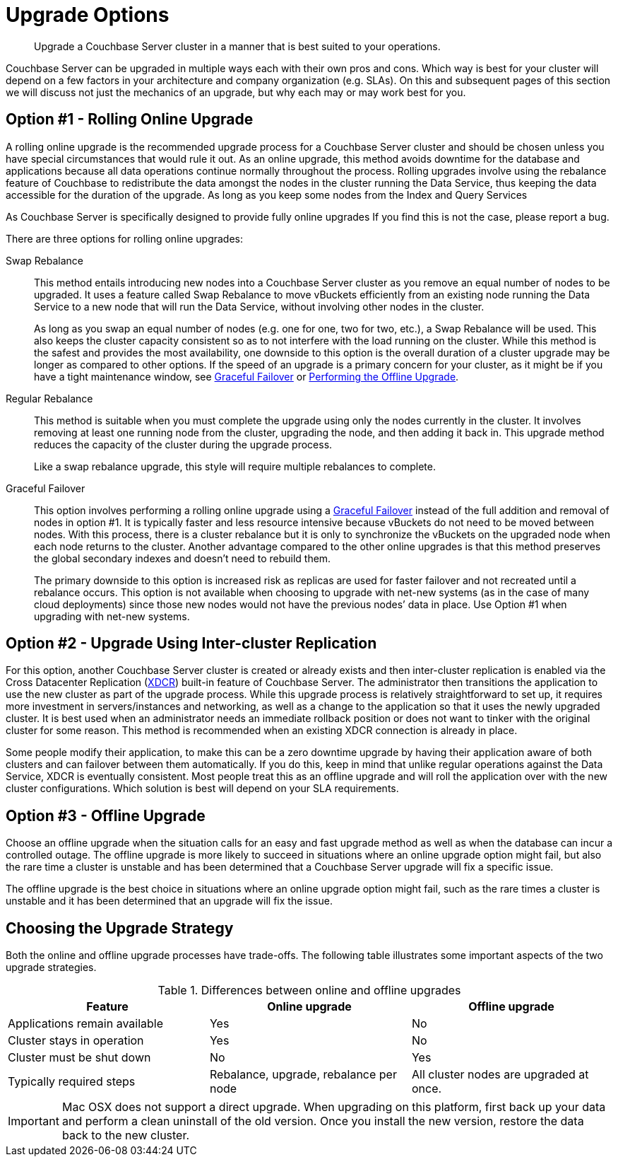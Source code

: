 [#topic_y23_jjv_xs]
= Upgrade Options

[abstract]
Upgrade a Couchbase Server cluster in a manner that is best suited to your operations.

Couchbase Server can be upgraded in multiple ways each with their own pros and cons.
Which way is best for your cluster will depend on a few factors in your architecture and company organization (e.g.
SLAs).
On this and subsequent pages of this section we will discuss not just the mechanics of an upgrade, but why each may or may work best for you.

== Option #1 - Rolling Online Upgrade

A rolling online upgrade is the recommended upgrade process for a Couchbase Server cluster and should be chosen unless you have special circumstances that would rule it out.
As an online upgrade, this method avoids downtime for the database and applications because all data operations continue normally throughout the process.
Rolling upgrades involve using the rebalance feature of Couchbase to redistribute the data amongst the nodes in the cluster running the Data Service, thus keeping the data accessible for the duration of the upgrade.
As long as you keep some nodes from the Index and Query Services

As Couchbase Server is specifically designed to provide fully online upgrades If you find this is not the case, please report a bug.

There are three options for rolling online upgrades:

Swap Rebalance::
This method entails introducing new nodes into a Couchbase Server cluster as you remove an equal number of nodes to be upgraded.
It uses a feature called Swap Rebalance to move vBuckets efficiently from an existing node running the Data Service to a new node that will run the Data Service, without involving other nodes in the cluster.
+
As long as you swap an equal number of nodes (e.g.
one for one, two for two, etc.), a Swap Rebalance will be used.
This also keeps the cluster capacity consistent so as to not interfere with the load running on the cluster.
While this method is the safest and provides the most availability, one downside to this option is the overall duration of a cluster upgrade may be longer as compared to other options.
If the speed of an upgrade is a primary concern for your cluster, as it might be if you have a tight maintenance window, see xref:clustersetup:setup-failover-graceful.adoc[Graceful Failover] or xref:upgrade-offline.adoc[Performing the Offline Upgrade].

Regular Rebalance::
This method is suitable when you must complete the upgrade using only the nodes currently in the cluster.
It involves removing at least one running node from the cluster, upgrading the node, and then adding it back in.
This upgrade method reduces the capacity of the cluster during the upgrade process.
+
Like a swap rebalance upgrade, this style will require multiple rebalances to complete.

[[graceful]]Graceful Failover::
This option involves performing a rolling online upgrade using a xref:clustersetup:setup-failover-graceful.adoc[Graceful Failover] instead of the full addition and removal of nodes in option #1.
It is typically faster and less resource intensive because vBuckets do not need to be moved between nodes.
With this process, there is a cluster rebalance but it is only to synchronize the vBuckets on the upgraded node when each node returns to the cluster.
Another advantage compared to the other online upgrades is that this method preserves the global secondary indexes and doesn’t need to rebuild them.
+
The primary downside to this option is increased risk as replicas are used for faster failover and not recreated until a rebalance occurs.
This option is not available when choosing to upgrade with net-new systems (as in the case of many cloud deployments) since those new nodes would not have the previous nodes’ data in place.
Use Option #1 when upgrading with net-new systems.

[#intercluster]
== Option #2 - Upgrade Using Inter-cluster Replication

For this option, another Couchbase Server cluster is created or already exists and then inter-cluster replication is enabled via the Cross Datacenter Replication (xref:xdcr:xdcr-intro.adoc#topic1500[XDCR]) built-in feature of Couchbase Server.
The administrator then transitions the application to use the new cluster as part of the upgrade process.
While this upgrade process is relatively straightforward to set up, it requires more investment in servers/instances and networking, as well as a change to the application so that it uses the newly upgraded cluster.
It is best used when an administrator needs an immediate rollback position or does not want to tinker with the original cluster for some reason.
This method is recommended when an existing XDCR connection is already in place.

Some people modify their application, to make this can be a zero downtime upgrade by having their application aware of both clusters and can failover between them automatically.
If you do this, keep in mind that unlike regular operations against the Data Service, XDCR is eventually consistent.
Most people treat this as an offline upgrade and will roll the application over with the new cluster configurations.
Which solution is best will depend on your SLA requirements.

[#offline]
== Option #3 - Offline Upgrade

Choose an offline upgrade when the situation calls for an easy and fast upgrade method as well as when the database can incur a controlled outage.
The offline upgrade is more likely to succeed in situations where an online upgrade option might fail, but also the rare time a cluster is unstable and has been determined that a Couchbase Server upgrade will fix a specific issue.

The offline upgrade is the best choice in situations where an online upgrade option might fail, such as the rare times a cluster is unstable and it has been determined that an upgrade will fix the issue.

== Choosing the Upgrade Strategy

Both the online and offline upgrade processes have trade-offs.
The following table illustrates some important aspects of the two upgrade strategies.

.Differences between online and offline upgrades
[#table_shv_yr2_zs]
|===
| Feature | Online upgrade | Offline upgrade

| Applications remain available
| Yes
| No

| Cluster stays in operation
| Yes
| No

| Cluster must be shut down
| No
| Yes

| Typically required steps
| Rebalance, upgrade, rebalance per node
| All cluster nodes are upgraded at once.
|===

IMPORTANT: Mac OSX does not support a direct upgrade.
When upgrading on this platform, first back up your data and perform a clean uninstall of the old version.
Once you install the new version, restore the data back to the new cluster.
